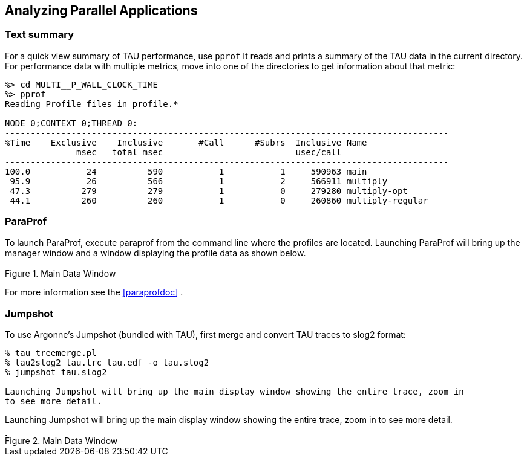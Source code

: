 [[analysis]]
== Analyzing Parallel Applications

[[pprof]]
=== Text summary

For a quick view summary of TAU performance, use `pprof` It reads and prints a summary of the TAU data in the current directory. For performance data with multiple metrics, move into one of the directories to get information about that metric:

----
%> cd MULTI__P_WALL_CLOCK_TIME
%> pprof
Reading Profile files in profile.*

NODE 0;CONTEXT 0;THREAD 0: 
--------------------------------------------------------------------------------------- 
%Time    Exclusive    Inclusive       #Call      #Subrs  Inclusive Name 
              msec   total msec                          usec/call  
--------------------------------------------------------------------------------------- 
100.0           24          590           1           1     590963 main 
 95.9           26          566           1           2     566911 multiply 
 47.3          279          279           1           0     279280 multiply-opt 
 44.1          260          260           1           0     260860 multiply-regular
----

[[paraprof.brief]]
=== ParaProf

To launch ParaProf, execute paraprof from the command line where the profiles are located. Launching ParaProf will bring up the manager window and a window displaying the profile data as shown below.

[[paraprof.maindatawindow1.figure]]
.Main Data Window
image::maindatawindow.png[Main Data Window,width="3.78in",align="center"]

For more information see the <<paraprofdoc>> .

[[jumpshot.brief]]
=== Jumpshot

To use Argonne's Jumpshot (bundled with TAU), first merge and convert TAU traces to slog2 format:

----
% tau_treemerge.pl 
% tau2slog2 tau.trc tau.edf -o tau.slog2 
% jumpshot tau.slog2 
 
Launching Jumpshot will bring up the main display window showing the entire trace, zoom in  
to see more detail.
----

Launching Jumpshot will bring up the main display window showing the entire trace, zoom in to see more detail.

[[jumpshot.overview.figure]]
.Main Data Window
image::jumpshot-overview.png[Main Data Window,width="3.78in",align="center"]
